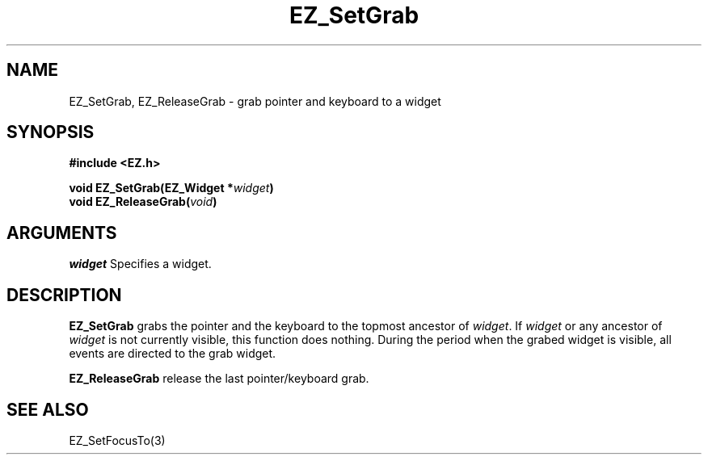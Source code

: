 '\"
'\" Copyright (c) 1997 Maorong Zou
'\" 
.TH EZ_SetGrab "" EZWGL "EZWGL Functions"
.BS
.SH NAME
EZ_SetGrab, EZ_ReleaseGrab \- grab pointer and keyboard to a widget

.SH SYNOPSIS
.nf
.B #include <EZ.h>
.sp
.BI "void  EZ_SetGrab(EZ_Widget *"  widget )
.BI "void  EZ_ReleaseGrab(" void )

.SH ARGUMENTS
\fIwidget\fR  Specifies a widget.
.sp

.SH DESCRIPTION
.PP
\fBEZ_SetGrab\fR grabs the pointer and the keyboard to
the topmost ancestor of \fIwidget\fR. If \fIwidget\fR
or any ancestor of \fIwidget\fR is not currently visible,
this function does nothing. During the period when the
grabed widget is visible, all events are directed to the
grab widget.
.PP
\fBEZ_ReleaseGrab\fR release the last pointer/keyboard
grab. 

.SH "SEE ALSO"
EZ_SetFocusTo(3)
.br



